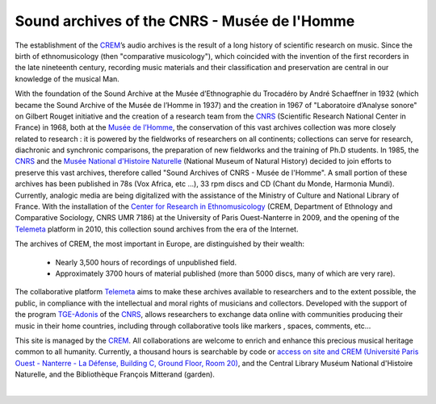 ==============================================
Sound archives of the CNRS - Musée de l'Homme 
==============================================

The establishment of the `CREM <http://www.crem-cnrs.fr>`_’s audio archives is the result of a long history of scientific research on music. Since the birth of ethnomusicology (then "comparative musicology"), which coincided with the invention of the first recorders in the late nineteenth century, recording music materials and their classification and preservation are central in our knowledge of the musical Man. 

.. image:: home_img.jpg
    :align: left
    
With the foundation of the Sound Archive at the Musée d’Ethnographie du Trocadéro by André Schaeffner in 1932 (which became the Sound Archive of the Musée de l’Homme in 1937) and the creation in 1967 of "Laboratoire d’Analyse sonore" on Gilbert Rouget initiative and the creation of a research team from the `CNRS <http://www.cnrs.fr/>`_ (Scientific Research National Center in France) in 1968, both at the `Musée de l’Homme <http://www.museedelhomme.fr/>`_, the conservation of this vast archives collection was more closely related to research : it is powered by the fieldworks of researchers on all continents; collections can serve for research, diachronic and synchronic comparisons, the preparation of new fieldworks and the training of Ph.D students. In 1985, the `CNRS <http://www.cnrs.fr/>`_ and the `Musée National d'Histoire Naturelle <http://www.mnhn.fr/>`_ (National Museum of Natural History) decided to join efforts to preserve this vast archives, therefore called "Sound Archives of CNRS - Musée de l'Homme". A small portion of these archives has been published in 78s (Vox Africa, etc ...), 33 rpm discs and CD (Chant du Monde, Harmonia Mundi). Currently, analogic media are being digitalized with the assistance of the Ministry of Culture and National Library of France. With the installation of the `Center for Research in Ethnomusicology <http://www.crem-cnrs.fr>`_ (CREM, Department of Ethnology and Comparative Sociology, CNRS UMR 7186) at the University of Paris Ouest-Nanterre in 2009, and the opening of the `Telemeta <http://telemeta.org>`_ platform in 2010, this collection sound archives from the era of the Internet. 

The archives of CREM, the most important in Europe, are distinguished by their wealth:

 * Nearly 3,500 hours of recordings of unpublished field.
 * Approximately 3700 hours of material published (more than 5000 discs, many of which are very rare).

The collaborative platform `Telemeta <http://telemeta.org>`_ aims to make these archives available to researchers and to the extent possible, the public, in compliance with the intellectual and moral rights of musicians and collectors. Developed with the support of the program `TGE-Adonis <http://www.tge-adonis.fr/>`_ of the `CNRS <http://www.cnrs.fr/>`_, allows researchers to exchange data online with communities producing their music in their home countries, including through collaborative tools like markers , spaces, comments, etc...

This site is managed by the `CREM <http://www.crem-cnrs.fr>`_. All collaborations are welcome to enrich and enhance this precious musical heritage common to all humanity. Currently, a thousand hours is searchable by code or `access on site and CREM (Université Paris Ouest - Nanterre - La Défense, Building C, Ground Floor, Room 20) <http://goo.gl/maps/ZgHg>`_, and the Central Library Muséum National d'Histoire Naturelle, and the Bibliothèque François Mitterand (garden).

|
